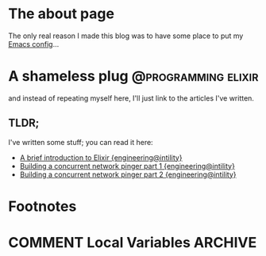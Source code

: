 #+hugo_base_dir: ~/workspace/hugo-blog
* The about page
:properties:
:export_file_name: about
:export_description:  This is the page where I'm supposed to write something about myself.
:export_hugo_section: /
:export_date: <2022-08-14 søn>
:export_lastmod: <2022-08-14 søn>
:export_author: Rolf Håvard Blindheim
:end:

The only real reason I made this blog was to have some place to put my [[https://rhblind.github.io/posts/emacs-configuration/][Emacs config]]...

* A shameless plug :@programming:elixir:
:properties:
:export_file_name: A shameless plug
:export_description: Lately I have been trying to do some technical writing over at the {engineering@intility} blog...
:export_date: <2022-08-14 søn>
:export_lastmod: <2022-08-14 søn>
:export_author: Rolf Håvard Blindheim
:end:

and instead of repeating myself here, I'll just link to the articles I've written.
** TLDR;
I've written some stuff; you can read it here:
- [[https://engineering.intility.com/article/a-brief-introduction-to-elixir][A brief introduction to Elixir {engineering@intility}]]
- [[https://engineering.intility.com/article/building-a-concurrent-network-pinger-pt-1][Building a concurrent network pinger part 1 {engineering@intility}]]
- [[https://engineering.intility.com/article/building-a-concurrent-network-pinger-pt-2][Building a concurrent network pinger part 2 {engineering@intility}]]


* Footnotes
* COMMENT Local Variables                          :ARCHIVE:
# Local Variables:
# eval: (org-hugo-auto-export-mode)
# End:
